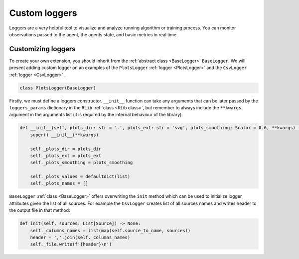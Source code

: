 Custom loggers
==============

Loggers are a very helpful tool to visualize and analyze running algorithm or training process. You can
monitor observations passed to the agent, the agents state, and basic metrics in real time.


Customizing loggers
-------------------

To create your own extension, you should inherit from the :ref:`abstract class <BaseLogger>` ``BaseLogger``.
We will present adding custom logger on an examples of the ``PlotsLogger`` :ref:`logger <PlotsLogger>`
and the ``CsvLogger`` :ref:`logger <CsvLogger>` .

.. code-block:: python

    class PlotsLogger(BaseLogger)

Firstly, we must define a loggers constructor. ``__init__`` function can take any arguments that can be later passed
by the ``loggers_params`` dictionary in the ``RLib`` :ref:`class <RLib class>`, but remember to always include
the ``**kwargs`` argument in the arguments list (it is required by the internal behaviour of the library).

.. code-block:: python

    def __init__(self, plots_dir: str = '.', plots_ext: str = 'svg', plots_smoothing: Scalar = 0.6, **kwargs) -> None:
        super().__init__(**kwargs)

        self._plots_dir = plots_dir
        self._plots_ext = plots_ext
        self._plots_smoothing = plots_smoothing

        self._plots_values = defaultdict(list)
        self._plots_names = []

``BaseLogger`` :ref:`class <BaseLogger>` offers overwriting the ``init`` method which can be used to initialize
logger attributes given the list of all sources. For example the ``CsvLogger`` creates list of all sources names
and writes header to the output file in that method:

.. code-block:: python

    def init(self, sources: List[Source]) -> None:
        self._columns_names = list(map(self.source_to_name, sources))
        header = ','.join(self._columns_names)
        self._file.write(f'{header}\n')

